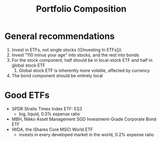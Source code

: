 :PROPERTIES:
:ID:       1c59a56f-d466-462d-b309-9964addfa081
:END:
#+title: Portfolio Composition

* General recommendations

1. Invest in ETFs, not single stocks ({[Investing In ETFs]})
2. Invest "110 minus your age" into stocks, and the rest into bonds
3. For the stock component, half should be in local-stock ETF and half
   in global stock ETF
   1. Global stock ETF is inherently more volatile, affected by
      currency
4. The bond component should be entirely local

* Good ETFs
- SPDR Straits Times Index ETF: ES3
  - big, liquid, 0.3% expense ratio
- MBH, Nikko Asset Management SGD Investment-Grade Corporate Bond ETF
- IWDA, the iShares Core MSCI World ETF
  - invests in every developed market in the world, 0.2% expense ratio
